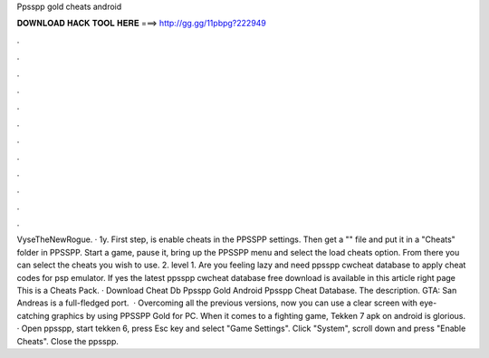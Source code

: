 Ppsspp gold cheats android

𝐃𝐎𝐖𝐍𝐋𝐎𝐀𝐃 𝐇𝐀𝐂𝐊 𝐓𝐎𝐎𝐋 𝐇𝐄𝐑𝐄 ===> http://gg.gg/11pbpg?222949

.

.

.

.

.

.

.

.

.

.

.

.

VyseTheNewRogue. · 1y. First step, is enable cheats in the PPSSPP settings. Then get a "" file and put it in a "Cheats" folder in PPSSPP. Start a game, pause it, bring up the PPSSPP menu and select the load cheats option. From there you can select the cheats you wish to use. 2. level 1. Are you feeling lazy and need ppsspp cwcheat database to apply cheat codes for psp emulator. If yes the latest ppsspp cwcheat database free download is available in this article right page  This is a Cheats Pack. · Download Cheat Db Ppsspp Gold Android Ppsspp Cheat Database. The description. GTA: San Andreas is a full-fledged port.  · Overcoming all the previous versions, now you can use a clear screen with eye- catching graphics by using PPSSPP Gold for PC. When it comes to a fighting game, Tekken 7 apk on android is glorious. · Open ppsspp, start tekken 6, press Esc key and select "Game Settings". Click "System", scroll down and press "Enable Cheats". Close the ppsspp.